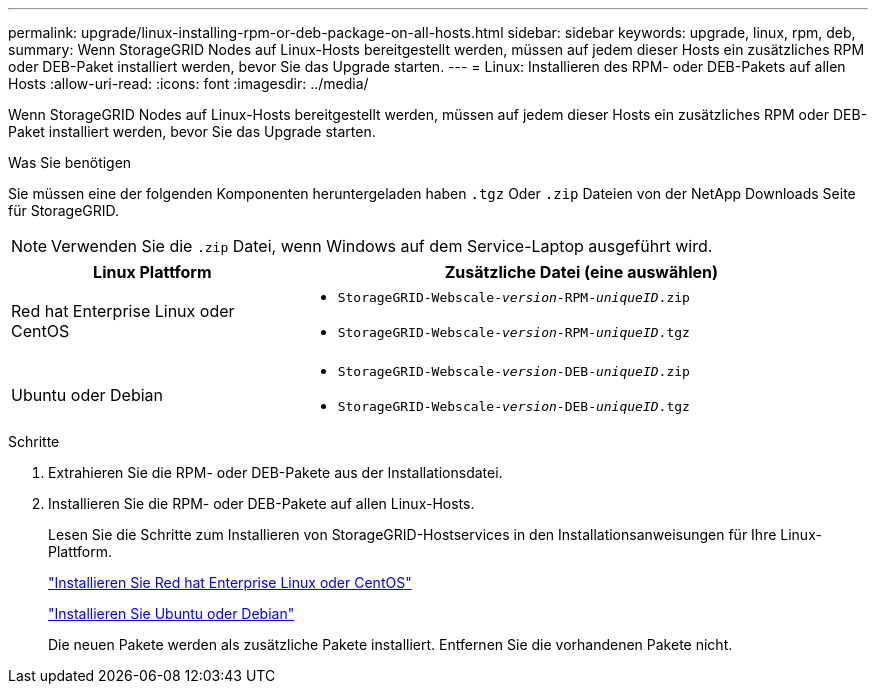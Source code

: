---
permalink: upgrade/linux-installing-rpm-or-deb-package-on-all-hosts.html 
sidebar: sidebar 
keywords: upgrade, linux, rpm, deb, 
summary: Wenn StorageGRID Nodes auf Linux-Hosts bereitgestellt werden, müssen auf jedem dieser Hosts ein zusätzliches RPM oder DEB-Paket installiert werden, bevor Sie das Upgrade starten. 
---
= Linux: Installieren des RPM- oder DEB-Pakets auf allen Hosts
:allow-uri-read: 
:icons: font
:imagesdir: ../media/


[role="lead"]
Wenn StorageGRID Nodes auf Linux-Hosts bereitgestellt werden, müssen auf jedem dieser Hosts ein zusätzliches RPM oder DEB-Paket installiert werden, bevor Sie das Upgrade starten.

.Was Sie benötigen
Sie müssen eine der folgenden Komponenten heruntergeladen haben `.tgz` Oder `.zip` Dateien von der NetApp Downloads Seite für StorageGRID.


NOTE: Verwenden Sie die `.zip` Datei, wenn Windows auf dem Service-Laptop ausgeführt wird.

[cols="1a,2a"]
|===
| Linux Plattform | Zusätzliche Datei (eine auswählen) 


 a| 
Red hat Enterprise Linux oder CentOS
 a| 
* `StorageGRID-Webscale-_version_-RPM-_uniqueID_.zip`
* `StorageGRID-Webscale-_version_-RPM-_uniqueID_.tgz`




 a| 
Ubuntu oder Debian
 a| 
* `StorageGRID-Webscale-_version_-DEB-_uniqueID_.zip`
* `StorageGRID-Webscale-_version_-DEB-_uniqueID_.tgz`


|===
.Schritte
. Extrahieren Sie die RPM- oder DEB-Pakete aus der Installationsdatei.
. Installieren Sie die RPM- oder DEB-Pakete auf allen Linux-Hosts.
+
Lesen Sie die Schritte zum Installieren von StorageGRID-Hostservices in den Installationsanweisungen für Ihre Linux-Plattform.

+
link:../rhel/index.html["Installieren Sie Red hat Enterprise Linux oder CentOS"]

+
link:../ubuntu/index.html["Installieren Sie Ubuntu oder Debian"]

+
Die neuen Pakete werden als zusätzliche Pakete installiert. Entfernen Sie die vorhandenen Pakete nicht.


